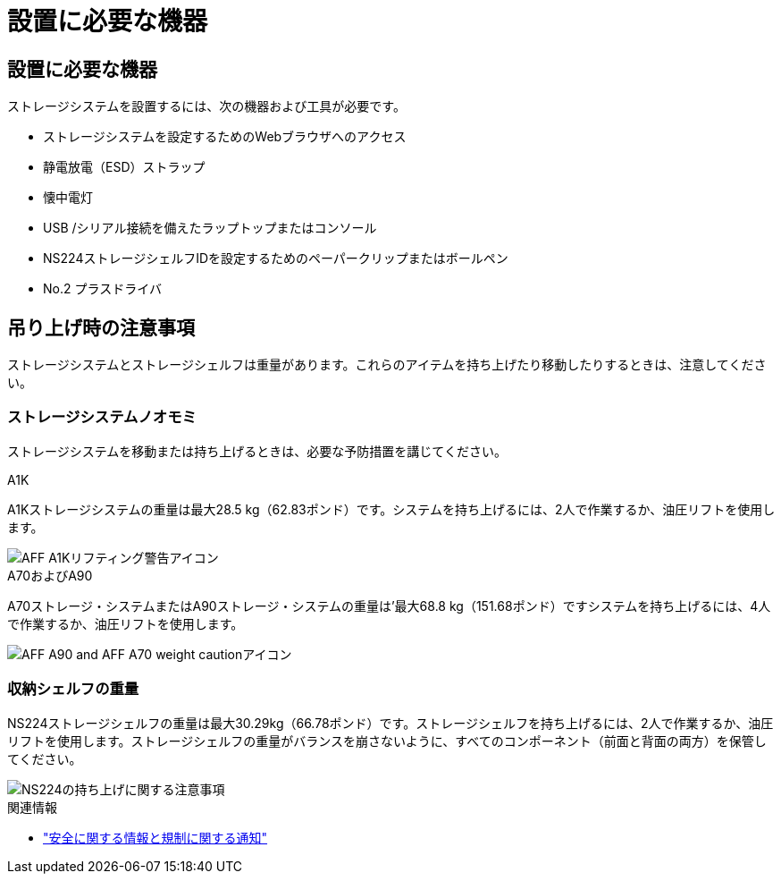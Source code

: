 = 設置に必要な機器
:allow-uri-read: 




== 設置に必要な機器

ストレージシステムを設置するには、次の機器および工具が必要です。

* ストレージシステムを設定するためのWebブラウザへのアクセス
* 静電放電（ESD）ストラップ
* 懐中電灯
* USB /シリアル接続を備えたラップトップまたはコンソール
* NS224ストレージシェルフIDを設定するためのペーパークリップまたはボールペン
* No.2 プラスドライバ




== 吊り上げ時の注意事項

ストレージシステムとストレージシェルフは重量があります。これらのアイテムを持ち上げたり移動したりするときは、注意してください。



=== ストレージシステムノオモミ

ストレージシステムを移動または持ち上げるときは、必要な予防措置を講じてください。

[role="tabbed-block"]
====
.A1K
--
A1Kストレージシステムの重量は最大28.5 kg（62.83ポンド）です。システムを持ち上げるには、2人で作業するか、油圧リフトを使用します。

image::../media/drw_a1k_weight_caution_ieops-1698.svg[AFF A1Kリフティング警告アイコン]

--
.A70およびA90
--
A70ストレージ・システムまたはA90ストレージ・システムの重量は'最大68.8 kg（151.68ポンド）ですシステムを持ち上げるには、4人で作業するか、油圧リフトを使用します。

image::../media/drw_a70-90_weight_icon_ieops-1730.svg[AFF A90 and AFF A70 weight cautionアイコン]

--
====


=== 収納シェルフの重量

NS224ストレージシェルフの重量は最大30.29kg（66.78ポンド）です。ストレージシェルフを持ち上げるには、2人で作業するか、油圧リフトを使用します。ストレージシェルフの重量がバランスを崩さないように、すべてのコンポーネント（前面と背面の両方）を保管してください。

image::../media/drw_ns224_lifting_weight_ieops-1716.svg[NS224の持ち上げに関する注意事項]

.関連情報
* https://library.netapp.com/ecm/ecm_download_file/ECMP12475945["安全に関する情報と規制に関する通知"^]

